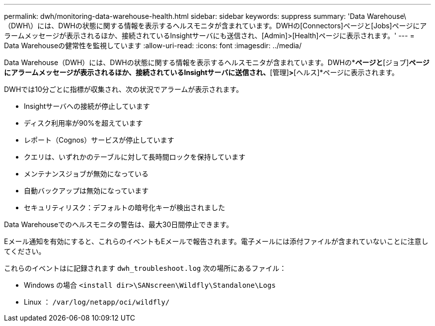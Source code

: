 ---
permalink: dwh/monitoring-data-warehouse-health.html 
sidebar: sidebar 
keywords: suppress 
summary: 'Data Warehouse\（DWH\）には、DWHの状態に関する情報を表示するヘルスモニタが含まれています。DWHの[Connectors]ページと[Jobs]ページにアラームメッセージが表示されるほか、接続されているInsightサーバにも送信され、[Admin]>[Health]ページに表示されます。' 
---
= Data Warehouseの健常性を監視しています
:allow-uri-read: 
:icons: font
:imagesdir: ../media/


[role="lead"]
Data Warehouse（DWH）には、DWHの状態に関する情報を表示するヘルスモニタが含まれています。DWHの*[コネクタ]*ページと*[ジョブ]*ページにアラームメッセージが表示されるほか、接続されているInsightサーバに送信され、*[管理]*>*[ヘルス]*ページに表示されます。

DWHでは10分ごとに指標が収集され、次の状況でアラームが表示されます。

* Insightサーバへの接続が停止しています
* ディスク利用率が90%を超えています
* レポート（Cognos）サービスが停止しています
* クエリは、いずれかのテーブルに対して長時間ロックを保持しています
* メンテナンスジョブが無効になっている
* 自動バックアップは無効になっています
* セキュリティリスク：デフォルトの暗号化キーが検出されました


Data Warehouseでのヘルスモニタの警告は、最大30日間停止できます。

Eメール通知を有効にすると、これらのイベントもEメールで報告されます。電子メールには添付ファイルが含まれていないことに注意してください。

これらのイベントはに記録されます `dwh_troubleshoot.log` 次の場所にあるファイル：

* Windows の場合 `<install dir>\SANscreen\Wildfly\Standalone\Logs`
* Linux ： `/var/log/netapp/oci/wildfly/`

